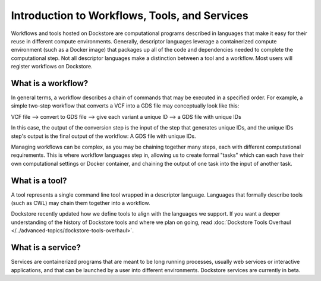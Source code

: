 Introduction to Workflows, Tools, and Services
==============================================

Workflows and tools hosted on Dockstore are computational programs described in languages that make it easy for their reuse in different compute environments. Generally, descriptor languages leverage a containerized compute environment (such as a Docker image) that packages up all of the code and dependencies needed to complete the computational step. Not all descriptor languages make a distinction between a tool and a workflow. Most users will register workflows on Dockstore. 

What is a workflow?
-------------------

In general terms, a workflow describes a chain of commands that may be executed in a specified order. For example, a simple two-step workflow that converts a VCF into a GDS file may conceptually look like this:

VCF file --> convert to GDS file --> give each variant a unique ID --> a GDS file with unique IDs

In this case, the output of the conversion step is the input of the step that generates unique IDs, and the unique IDs step's output is the final output of the workflow: A GDS file with unique IDs. 

Managing workflows can be complex, as you may be chaining together many steps, each with different computational requirements. This is where workflow languages step in, allowing us to create formal "tasks" which can each have their own computational settings or Docker container, and chaining the output of one task into the input of another task.

What is a tool?
---------------
A tool represents a single command line tool wrapped in a descriptor language.  Languages that formally describe tools (such as CWL) may chain them together into a workflow.

Dockstore recently updated how we define tools to align with the languages we support. If you want a deeper understanding of the history of Dockstore tools and where we plan on going, read :doc:`Dockstore Tools Overhaul </../advanced-topics/dockstore-tools-overhaul>`.

What is a service?
------------------
Services are containerized programs that are meant to be long running processes, usually web services or interactive applications, and that can be launched by a user into different environments. Dockstore services are currently in beta. 
